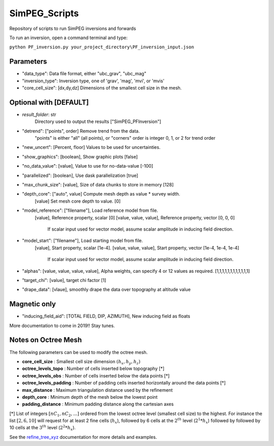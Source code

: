 SimPEG_Scripts
==============

Repository of scripts to run SimPEG inversions and forwards

To run an inversion, open a command terminal and type:

``python PF_inversion.py your_project_directory\PF_inversion_input.json``

Parameters
----------

* "data_type": Data file format, either "ubc_grav", "ubc_mag"
* "inversion_type": Inversion type, one of 'grav', 'mag', 'mvi', or 'mvis'
* "core_cell_size": [dx,dy,dz] Dimensions of the smallest cell size in the mesh.

Optional with [DEFAULT]
-----------------------



* `result_folder`:  str
    Directory used to output the results ["SimPEG_PFInversion"]
* "detrend": ["points", order] Remove trend from the data.
			  "points" is either "all" (all points), or "corners"
			  order is integer 0, 1, or 2 for trend order
* "new_uncert": [Percent, floor] Values to be used for uncertainties.
* "show_graphics": [boolean], Show graphic plots [false]
* "no_data_value": [value], Value to use for no-data-value [-100]
* "parallelized": [boolean], Use dask parallelization [true]
* "max_chunk_size": [value], Size of data chunks to store in memory [128]
* "depth_core": ["auto", value] Compute mesh depth as value * survey width.
                [value] Set mesh core depth to value. [0]
* "model_reference": ["filename"], Load reference model from file.
                     [value], Reference property, scalar [0]
                     [value, value, value], Reference property, vector [0, 0, 0]
    				 If scalar input used for vector model, assume scalar amplitude in inducing field direction.
* "model_start": ["filename"], Load starting model from file.
                 [value], Start property, scalar [1e-4].
                 [value, value, value], Start property, vector [1e-4, 1e-4, 1e-4]
				 If scalar input used for vector model, assume scalar amplitude in inducing field direction.
* "alphas": [value, value, value, value], Alpha weights, can specify 4 or 12 values as required. [1,1,1,1,1,1,1,1,1,1,1,1]
* "target_chi": [value], target chi factor [1]
* "drape_data": [vlaue], smoothly drape the data over topography at altitude value


Magnetic only
--------

* "inducing_field_aid": [TOTAL FIELD, DIP, AZIMUTH], New inducing field as floats


More documentation to come in 2019!!
Stay tunes.




Notes on Octree Mesh
--------------------

.. image:: https://github.com/fourndo/SimPEG_Scripts/blob/master/Assets/Octree_refinement.png
    :alt: Mesh creation parameters

The following parameters can be used to modify the octree mesh.


* **core_cell_size** :  Smallest cell size dimension :math:`(h_x, h_y, h_z)`
* **octree_levels_topo** : Number of cells inserted below topography [*]
* **octree_levels_obs** : Number of cells inserted below the data points [*]
* **octree_levels_padding** : Number of padding cells inserted horizontally around the data points [*]
* **max_distance** :  Maximum triangulation distance used by the refinement
* **depth_core** :  Minimum depth of the mesh below the lowest point
* **padding_distance** :  Minimum padding distance along the cartesian axes


[*] List of integers :math:`[nC_1, nC_2, ... ]` ordered from the lowest octree level (smallest cell size)
to the highest. For instance the list :math:`[2, 6, 10]` will request for at least 2
fine cells (:math:`h_x`), followed by 6 cells at the :math:`2^{th}` level (:math:`2^1*h_x`) followed by
followed by 10 cells at the :math:`3^{th}` level (:math:`2^2*h_x`).

See the `refine_tree_xyz <http://discretize.simpeg.xyz/en/master/api/generated/discretize.utils.refine_tree_xyz.html?highlight=refine#discretize-utils-refine-tree-xyz>`_ documentation for more details and examples.
